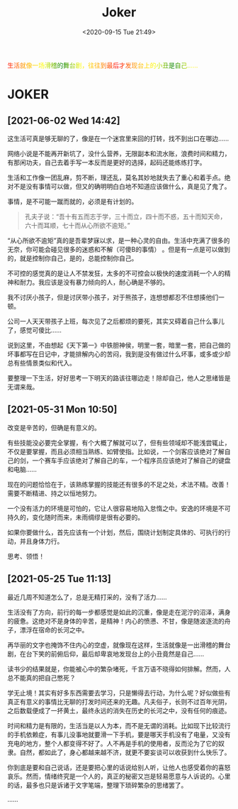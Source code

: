 #+DATE: <2020-09-15 Tue 21:49>
#+TITLE: Joker

#+BEGIN_EXPORT html
<div style="
color: #ccc;
background-image: linear-gradient(to right, red, orange, yellow, green, yellow, orange, red, orange, yellow, green, yellow, orange, red);
-webkit-background-clip: text;
animation: move 5s infinite;
color: transparent;
">
生活就像一场滑稽的舞台剧，往往到最后才发现台上的小丑是自己……
</div>

<style>
@keyframes move {
0% {background-position: 0 0;}
50% {
background-position: -500px 0;
}
100% {background-position: 0 0;}}
</style>
#+END_EXPORT

* JOKER

** [2021-06-02 Wed 14:42]

这生活可真是够无聊的了，像是在一个迷宫里来回的打转，找不到出口在哪边……

网络小说是不能再开新坑了，没什么营养，无限副本和流水账，浪费时间和精力，有那闲功夫，自己去着手写一本反而是更好的选择，起码还能练练打字。

生活和工作像一团乱麻，剪不断，理还乱，莫名其妙地就失去了重心和着手点。绝对不是没有事情可以做，但又的确明明白白地不知道应该做什么，真是见了鬼了。

事情，是不可能一蹴而就的，必须是有计划的。

#+BEGIN_QUOTE
孔夫子说：“吾十有五而志于学，三十而立，四十而不惑，五十而知天命，六十而耳顺，七十而从心所欲不逾矩。”
#+END_QUOTE

“从心所欲不逾矩”真的是吾辈梦寐以求，是一种心灵的自由。生活中充满了很多的无奈，你可能会碰见很多的迷惑和不解（可傻B的事情） 。但是有一点是可以做到的，就是控制你自己，是的，总能控制你自己。

不可控的感觉真的是让人不禁发狂，太多的不可控会以极快的速度消耗一个人的精神和耐力。我应该是没有暴力倾向的人，耐心确是不够的。

#+BEGIN_EXPORT html
<note>
我不讨厌小孩子，但是讨厌带小孩子，对于熊孩子，连想想都忍不住想揍他们一顿。

<p>公司一人天天带孩子上班，每次见了之后都烦的要死，其实又碍着自己什么事儿了，感觉可傻比……</p>
</note>
#+END_EXPORT

说到这里，不由想起《天下第一》中铁胆神侯，明里一套，暗里一套，把自己做的坏事都写在日记中，才能排解内心的苦闷，我到是没有做过什么坏事，或多或少却总有些情景类似和代入。

要整理一下生活，好好思考一下明天的路该往哪边走！除却自己，他人之思绪皆是无谓来哉。

** [2021-05-31 Mon 10:50]

改变是辛苦的，但确是有意义的。

有些技能没必要完全掌握，有个大概了解就可以了，但有些领域却不能浅尝辄止，不仅是要掌握，而且必须相当熟练、如臂使指。比如说，一个剑客应该绝对了解自己的剑，一个赛车手应该绝对了解自己的车，一个程序员应该绝对了解自己的键盘和电脑……

现在的问题恰恰在于，该熟练掌握的技能还有很多的不足之处，术法不精。改善！需要不断精进、持之以恒地努力。

一个没有活力的环境是可怕的，它让人很容易地陷入怠惰之中。安逸的环境是不可持久的，变化随时而来，未雨绸缪是很有必要的。

如果你要做什么，首先应该有一个计划，然后，围绕计划制定具体的、可执行的行动，并且身体力行。

思考、领悟！

** [2021-05-25 Tue 11:13]

最近几周不知道怎么了，总是无精打采的，没有了活力……

生活没有了方向，前行的每一步都感觉是如此的沉重，像是走在泥泞的沼泽，满身的疲惫。这绝对不是身体的辛苦，是精神！内心的愤懑、不甘，像是随波逐流的舟子，漂浮在宿命的长河之中。

再华丽的文字也掩饰不住内心的空虚，就像现在这样，生活就像是一出滑稽的舞台剧，在台下笑的前俯后仰，最后却卑哀地发现台上的小丑竟然是自己……

读书少的结果就是，你能被心中的繁杂堵死，千言万语不晓得如何排解。然而，人总不能真的把自己憋死？

学无止境！其实有好多东西需要去学习，只是懒得去行动，为什么呢？好似做些有真正有意义的事情比无聊的打发时间还来的无趣。凡夫俗子，长则不过百年光阴，之后数载便成了一抔黄土，最终永远的消失在历史的长河之中，没有任何的痕迹。

时间和精力是有限的，生活当是以人为本，而不是无谓的消耗。比如现下比较流行的手机依赖症，有事儿没事地就要滑一下手机，要是哪天手机没有了电量，又没有充电的地方，整个人都变得不好了。人不再是手机的使用者，反而沦为了它的奴隶。自然，都如此了，身心都越来越不济，就更不要妄谈可以收获到什么快乐了。

你到底是要和自己说话，还是要把心里的话说给别人听，让他人也感受着你的喜怒哀乐。然而，情绪终究是一个人的，真正的秘密又岂是轻易愿意与人诉说的。心里的话，最多也只是诉诸于文字笔端，整理下琐碎繁杂的思绪罢了。

……
